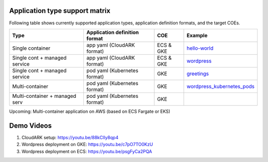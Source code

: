 

Application type support matrix
--------------------------------

Following table shows currently supported application types, application definition formats, and the target COEs. 

+---------------------------------+-------------------------------+--------------+------------------------------+
| Type                            | Application definition format |   COE        |            Example           |
+=================================+===============================+==============+==============================+
| Single container                | app yaml (CloudARK format)    | ECS & GKE    |         hello-world_         |
+---------------------------------+-------------------------------+--------------+------------------------------+
| Single cont + managed service   | app yaml (CloudARK format)    | ECS & GKE    |         wordpress_           |
+---------------------------------+-------------------------------+--------------+------------------------------+
| Single cont + managed service   | pod yaml (Kubernetes format)  |    GKE       |         greetings_           |
+---------------------------------+-------------------------------+--------------+------------------------------+
| Multi-container                 | pod yaml (Kubernetes format)  |    GKE       |   wordpress_kubernetes_pods_ |
+---------------------------------+-------------------------------+--------------+------------------------------+
| Multi-container + managed serv  | pod yaml (Kubernetes format)  |    GKE       |                              |
+---------------------------------+-------------------------------+--------------+------------------------------+

Upcoming: Multi-container application on AWS (based on ECS Fargate or EKS)


.. _hello-world: https://github.com/cloud-ark/cloudark-samples/tree/master/hello-world

.. _greetings: https://github.com/cloud-ark/cloudark-samples/tree/master/greetings

.. _wordpress: https://github.com/cloud-ark/cloudark-samples/tree/master/wordpress/php5.6/apache

.. _wordpress_kubernetes_pods: https://github.com/cloud-ark/cloudark-samples/tree/master/wordpress-kubernetes-pods



Demo Videos
-----------

1) CloudARK setup: https://youtu.be/88kClIy8qp4


2) Wordpress deployment on GKE: https://youtu.be/c7pO7TO0KzU


3) Wordpress deployment on ECS: https://youtu.be/psgFyCa2PQA
